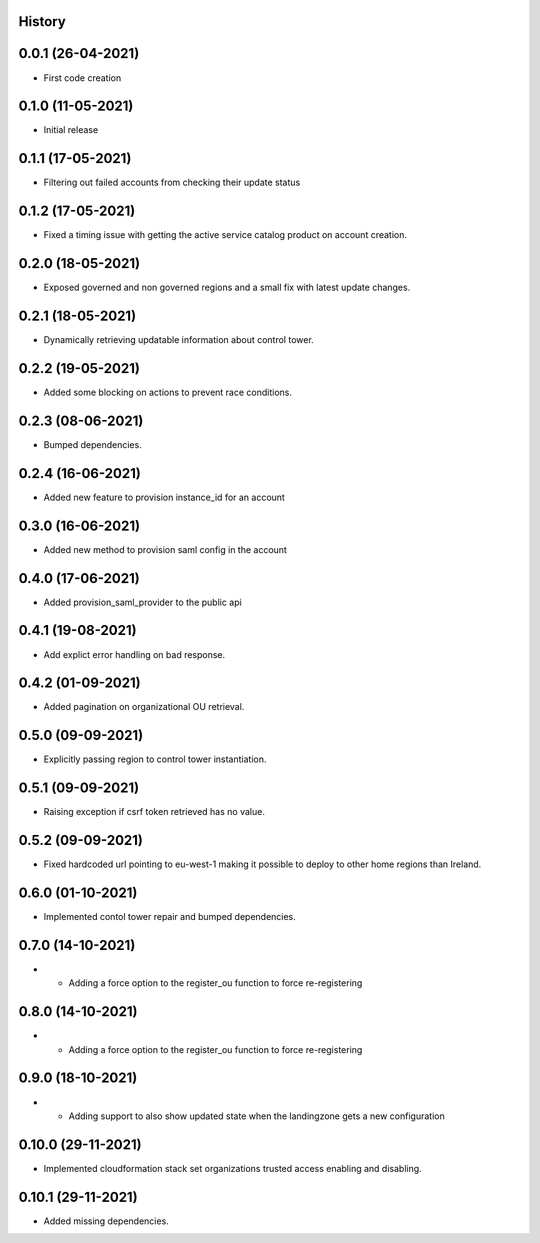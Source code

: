 .. :changelog:

History
-------

0.0.1 (26-04-2021)
---------------------

* First code creation


0.1.0 (11-05-2021)
------------------

* Initial release


0.1.1 (17-05-2021)
------------------

* Filtering out failed accounts from checking their update status


0.1.2 (17-05-2021)
------------------

* Fixed a timing issue with getting the active service catalog product on account creation.


0.2.0 (18-05-2021)
------------------

* Exposed governed and non governed regions and a small fix with latest update changes.


0.2.1 (18-05-2021)
------------------

* Dynamically retrieving updatable information about control tower.


0.2.2 (19-05-2021)
------------------

* Added some blocking on actions to prevent race conditions.


0.2.3 (08-06-2021)
------------------

* Bumped dependencies.


0.2.4 (16-06-2021)
------------------

* Added new feature to provision instance_id for an account


0.3.0 (16-06-2021)
------------------

* Added new method to provision saml config in the account


0.4.0 (17-06-2021)
------------------

* Added provision_saml_provider to the public api


0.4.1 (19-08-2021)
------------------

* Add explict error handling on bad response.


0.4.2 (01-09-2021)
------------------

* Added pagination on organizational OU retrieval.


0.5.0 (09-09-2021)
------------------

* Explicitly passing region to control tower instantiation.


0.5.1 (09-09-2021)
------------------

* Raising exception if csrf token retrieved has no value.


0.5.2 (09-09-2021)
------------------

* Fixed hardcoded url pointing to eu-west-1 making it possible to deploy to other home regions than Ireland.


0.6.0 (01-10-2021)
------------------

* Implemented contol tower repair and bumped dependencies.


0.7.0 (14-10-2021)
------------------

* - Adding a force option to the register_ou function to force re-registering


0.8.0 (14-10-2021)
------------------

* - Adding a force option to the register_ou function to force re-registering


0.9.0 (18-10-2021)
------------------

* - Adding support to also show updated state when the landingzone gets a new configuration


0.10.0 (29-11-2021)
-------------------

* Implemented cloudformation stack set organizations trusted access enabling and disabling.


0.10.1 (29-11-2021)
-------------------

* Added missing dependencies.
